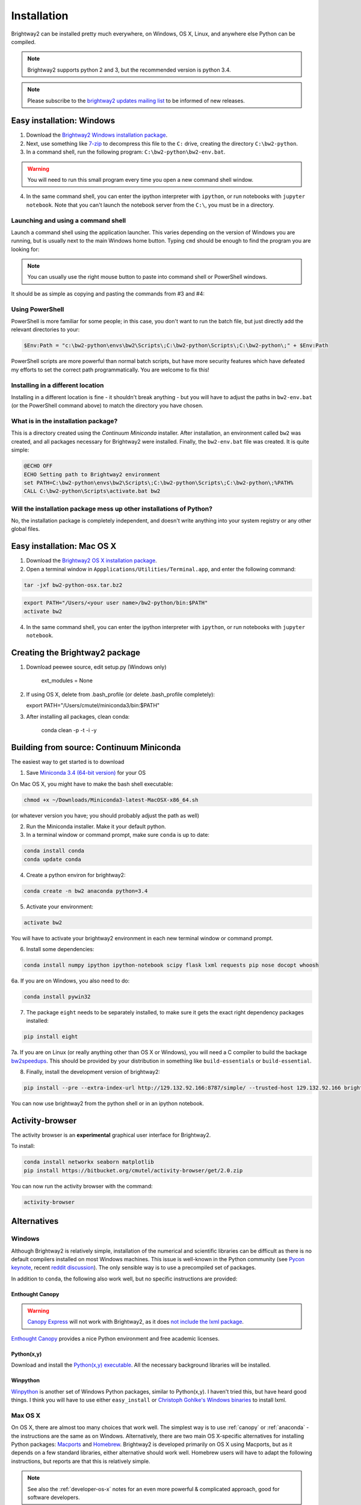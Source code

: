 .. _installation:

Installation
************

Brightway2 can be installed pretty much everywhere, on Windows, OS X, Linux, and anywhere else Python can be compiled.

.. note:: Brightway2 supports python 2 and 3, but the recommended version is python 3.4.

.. note:: Please subscribe to the `brightway2 updates mailing list <https://tinyletter.com/brightway2-updates>`__ to be informed of new releases.

.. _anaconda:

Easy installation: Windows
==========================

1. Download the `Brightway2 Windows installation package <brightwaylca.org/data/bw2-python-windows.7z>`__.
2. Next, use something like `7-zip <http://www.7-zip.org/>`__ to decompress this file to the ``C:`` drive, creating the directory ``C:\bw2-python``.
3. In a command shell, run the following program: ``C:\bw2-python\bw2-env.bat``.

.. warning:: You will need to run this small program every time you open a new command shell window.

4. In the same command shell, you can enter the ipython interpreter with ``ipython``, or run notebooks with ``jupyter notebook``. Note that you can't launch the notebook server from the ``C:\``, you must be in a directory.

Launching and using a command shell
-----------------------------------

Launch a command shell using the application launcher. This varies depending on the version of Windows you are running, but is usually next to the main Windows home button. Typing ``cmd`` should be enough to find the program you are looking for:

.. image:: images/cmd-shell-1.png
    :align: center

.. note:: You can usually use the right mouse button to paste into command shell or PowerShell windows.

It should be as simple as copying and pasting the commands from #3 and #4:

.. image:: images/cmd-shell-2.png
    :align: center

Using PowerShell
----------------

PowerShell is more familiar for some people; in this case, you don't want to run the batch file, but just directly add the relevant directories to your:

.. code-block:: bat

    $Env:Path = "c:\bw2-python\envs\bw2\Scripts\;C:\bw2-python\Scripts\;C:\bw2-python\;" + $Env:Path

PowerShell scripts are more powerful than normal batch scripts, but have more security features which have defeated my efforts to set the correct path programmatically. You are welcome to fix this!

Installing in a different location
----------------------------------

Installing in a different location is fine - it shouldn't break anything - but you will have to adjust the paths in ``bw2-env.bat`` (or the PowerShell command above) to match the directory you have chosen.

What is in the installation package?
------------------------------------

This is a directory created using the `Continuum Miniconda` installer. After installation, an environment called ``bw2`` was created, and all packages necessary for Brightway2 were installed. Finally, the ``bw2-env.bat`` file was created. It is quite simple:

.. code-block:: bat

    @ECHO OFF
    ECHO Setting path to Brightway2 environment
    set PATH=C:\bw2-python\envs\bw2\Scripts\;C:\bw2-python\Scripts\;C:\bw2-python\;%PATH%
    CALL C:\bw2-python\Scripts\activate.bat bw2

Will the installation package mess up other installations of Python?
--------------------------------------------------------------------

No, the installation package is completely independent, and doesn't write anything into your system registry or any other global files.

Easy installation: Mac OS X
===========================

1. Download the `Brightway2 OS X installation package <brightwaylca.org/data/bw2-python-osx.tar.bz2>`__.
2. Open a terminal window in ``Appplications/Utilities/Terminal.app``, and enter the following command:

.. code-block:: bash

    tar -jxf bw2-python-osx.tar.bz2

.. code-block:: bash

    export PATH="/Users/<your user name>/bw2-python/bin:$PATH"
    activate bw2

4. In the same command shell, you can enter the ipython interpreter with ``ipython``, or run notebooks with ``jupyter notebook``.

Creating the Brightway2 package
===============================

1. Download peewee source, edit setup.py (Windows only)

    ext_modules = None

2. If using OS X, delete from .bash_profile (or delete .bash_profile completely):

   export PATH="/Users/cmutel/miniconda3/bin:$PATH"

3. After installing all packages, clean conda:

    conda clean -p -t -i -y

Building from source: Continuum Miniconda
=========================================

The easiest way to get started is to download

1. Save `Miniconda 3.4 (64-bit version) <http://conda.pydata.org/miniconda.html>`__ for your OS

On Mac OS X, you might have to make the bash shell executable:

.. code-block:: bash

    chmod +x ~/Downloads/Miniconda3-latest-MacOSX-x86_64.sh

(or whatever version you have; you should probably adjust the path as well)

2. Run the Miniconda installer. Make it your default python.

3. In a terminal window or command prompt, make sure ``conda`` is up to date:

.. code-block:: bash

    conda install conda
    conda update conda

4. Create a python environ for brightway2:

.. code-block:: bash

    conda create -n bw2 anaconda python=3.4

5. Activate your environment:

.. code-block:: bash

    activate bw2

You will have to activate your brightway2 environment in each new terminal window or command prompt.

6. Install some dependencies:

.. code-block:: bash

   conda install numpy ipython ipython-notebook scipy flask lxml requests pip nose docopt whoosh

6a. If you are on Windows, you also need to do:

.. code-block:: bash

    conda install pywin32

7. The package ``eight`` needs to be separately installed, to make sure it gets the exact right dependency packages installed:

.. code-block:: bash

    pip install eight

7a. If you are on Linux (or really anything other than OS X or Windows), you will need a C compiler to build the backage `bw2speedups <https://pypi.python.org/pypi/bw2speedups/2.0>`__. This should be provided by your distribution in something like ``build-essentials`` or ``build-essential``.

8. Finally, install the development version of brightway2:

.. code-block:: bash

   pip install --pre --extra-index-url http://129.132.92.166:8787/simple/ --trusted-host 129.132.92.166 brightway2

You can now use brightway2 from the python shell or in an ipython notebook.

Activity-browser
================

.. image:: images/activity-browser.png
    :align: center

The activity browser is an **experimental** graphical user interface for Brightway2.

To install:

.. code-block:: bash

    conda install networkx seaborn matplotlib
    pip install https://bitbucket.org/cmutel/activity-browser/get/2.0.zip

You can now run the activity browser with the command:

.. code-block:: bash

    activity-browser

.. _windows-install:

Alternatives
============

Windows
-------

Although Brightway2 is relatively simple, installation of the numerical and scientific libraries can be difficult as there is no default compilers installed on most Windows machines. This issue is well-known in the Python community (see `Pycon keynote <https://www.youtube.com/watch?v=d1a4Jbjc-vU>`_, recent `reddit discussion <http://www.reddit.com/r/Python/comments/2bbd5t/stop_struggling_with_python_on_windows/>`_). The only sensible way is to use a precompiled set of packages.

In addition to ``conda``, the following also work well, but no specific instructions are provided:

.. _canopy:

Enthought Canopy
````````````````

.. warning:: `Canopy Express <https://www.enthought.com/canopy-express/>`_ will not work with Brightway2, as it does `not include the lxml package <https://enthought.com/products/canopy/package-index/>`_.

`Enthought Canopy <https://www.enthought.com/products/canopy/>`_ provides a nice Python environment and free academic licenses.


Python(x,y)
```````````

Download and install the `Python(x,y) executable <https://code.google.com/p/pythonxy/wiki/Downloads>`_. All the necessary background libraries will be installed.

Winpython
`````````

`Winpython <http://winpython.sourceforge.net/>`_ is another set of Windows Python packages, similar to Python(x,y). I haven't tried this, but have heard good things. I think you will have to use either ``easy_install`` or `Christoph Gohlke's Windows binaries <http://www.lfd.uci.edu/~gohlke/pythonlibs/>`_ to install lxml.

.. _os-x-install:

Max OS X
--------

On OS X, there are almost too many choices that work well. The simplest way is to use :ref:`canopy` or :ref:`anaconda` - the instructions are the same as on Windows. Alternatively, there are two main OS X-specific alternatives for installing Python packages: `Macports <http://www.macports.org/>`_ and `Homebrew <http://mxcl.github.com/homebrew/>`_. Brightway2 is developed primarily on OS X using Macports, but as it depends on a few standard libraries, either alternative should work well. Homebrew users will have to adapt the following instructions, but reports are that this is relatively simple.

.. note:: See also the :ref:`developer-os-x` notes for an even more powerful & complicated approach, good for software developers.

Follow the `instructions <http://www.macports.org/install.php>`_ and install Macports. Note that both Macports and Homebrew require Xcode to be installed first. Xcode can be installed from the OS X installation disk (for 10.6 or lower), the app store (10.7 or higher), or `other unofficial sources <https://github.com/kennethreitz/osx-gcc-installer>`_.

Next, install the needed Python libraries using this command in the Terminal:

.. code-block:: bash

	sudo port install python_select py34-scipy py34-numpy py34-pip py34-libxml2 py34-nose py34-sphinx py34-requests py34-flask

Point to the correct Python executable:

.. code-block:: bash

    sudo port select --set python python34

Next, install the Brightway2 source code using another Terminal command:

.. code-block:: bash

	pip-3.4 install --user brightway2

Unfortunately, the Brightway2 scripts aren't in our ``PATH`` environment variable yet. Fix this by adding the following line to the end of the ``.profile`` file in your home directory, and then start a new terminal window:

.. code-block:: bash

    export PATH=$PATH:/opt/local/Library/Frameworks/Python.framework/Versions/3.4/bin

.. _linux-install:

Linux
-----

General instructions are provided for Ubuntu; people using other distributions are assumed smart to be enough to adapt as necessary. See also :ref:`platform-agnostic` instructions above.

First, install the required ``apt`` packages. You can select them in the graphical interface, or through one command in the terminal:

.. code-block:: bash

	sudo apt-get install python-scipy python-numpy python-nose python-pip python-libxml2 python-sphinx python-virtualenv python-virtualenvwrapper

Next, install Brightway2 using another terminal command:

.. code-block:: bash

	pip install --user brightway2

.. _platform-agnostic:

Platform-agnostic
-----------------

Installation of Brightway2 has two steps. First, install the following scientific and numeric libraries:

* scipy >= 0.10
* numpy >= 1.6
* lxml
* pip

.. warning:: Make sure that ``SciPy`` builds with support for `UMFPACK <http://www.cise.ufl.edu/research/sparse/umfpack/>`_; you may need to also install `scikits-umpack <https://github.com/rc/scikit-umfpack>`_.

Second, install the Brightway2 package:

.. code-block:: bash

    pip install --user brightay2

.. _requirements:

Requirements
````````````

If you want to install packages manually, or not install everything, Brightway2 uses the following Python packages:

* appdirs
* asteval
* docopt
* eight
* flask
* future
* lxml
* numpy
* peewee
* psutil
* pyprind
* requests
* scipy
* stats_arrays
* unicodecsv
* voluptuous
* whoosh
* xlrd
* xlsxwriter

Developers
==========

.. warning:: If you are developing, it is *strongly* recommended to use `virtualenv <http://www.virtualenv.org/>`__ and `virtualenvwrapper <http://www.doughellmann.com/projects/virtualenvwrapper/>`_ (or `virtualenv-win <https://github.com/davidmarble/virtualenvwrapper-win>`_ for Windows users).

If you want to develop with Brightway, then you should also install the following:

* nose
* sphinx

You can install editable Brightway2 packages using `mercurial <http://mercurial.selenic.com/>`_:

.. code-block:: bash

    pip install -e hg+https://bitbucket.org/cmutel/brightway2-data#egg=bw2data
    pip install -e hg+https://bitbucket.org/cmutel/brightway2-calc#egg=bw2calc
    pip install -e hg+https://bitbucket.org/cmutel/brightway2-ui#egg=bw2ui
    pip install -e hg+https://bitbucket.org/cmutel/brightway2-analyzer#egg=bw2analyzer

You can also simply clone the bitbucket source code repositories instead of installing them.

.. _developer-os-x:

Quickstart for OS X developers
------------------------------

Set up python:

.. code-block:: bash

    sudo port selfupdate
    sudo port install py27-scipy py27-numpy py27-pip py27-libxml2 py27-nose py27-sphinx py27-requests py27-flask py27-virtualenvwrapper mercurial +bash_completion
    sudo port select --set python python27
    sudo port select --set pip pip27
    sudo port select --set virtualenv virtualenv27

Change the shell to macports ``bash``. First, add the macports bash shell as a possibility:

.. code-block:: bash

    sudo -s
    # Type in your password here
    echo /opt/local/bin/bash >> /etc/shells
    exit

Then set your default shell

.. code-block:: bash

    chsh -s /opt/local/bin/bash

Add the following lines to the file ``.profile`` in your home directory using your favorite text editor:

.. code-block:: bash

    source /opt/local/Library/Frameworks/Python.framework/Versions/2.7/bin/virtualenvwrapper.sh

    if [ -f /opt/local/etc/profile.d/bash_completion.sh ]; then
      . /opt/local/etc/profile.d/bash_completion.sh
    fi

You must then start a *new* terminal window, so the updated ``.profile`` is applied.

Create a `virtualenv <https://pypi.python.org/pypi/virtualenv>`__ and install Brightway2:

.. code-block:: bash

    mkvirtualenv bw2
    toggleglobalsitepackages
    pip install brightway2

Because this is using a virtualenv, you will need to activate the virtualenv each time you start a new terminal with:

.. code-block:: bash

    workon bw2

.. _upgrading:

Upgrading Brightway2
====================

Brightway2 is being actively developed, and new releases come frequently.

.. note:: Please subscribe to the `brightway2 updates mailing list <https://tinyletter.com/brightway2-updates>`_ to be informed of new releases.

To upgrade Brightway2, do the following:

First, make sure your background packages are up to date.

* In Enthought Canopy, this is done through the graphical package manager.
* In anaconda/miniconda, use the following commands (once you have activated your Brightway2 environment):

.. code-block:: bash

    conda update conda
    conda update anaconda

* In macports, use the following commands:

.. code-block:: bash

    sudo port selfupdate
    sudo port upgrade outdated

Next, run the following command. Make sure you are in the correct environment/virtualenv, if you use environments:

.. code-block:: bash

    pip install -U --no-deps brightway2 bw2data bw2calc bw2analyzer bw2ui bw2io bw2parameters

Finally, see if your data needs to be updated, and follow the instructions if it does:

.. code-block:: bash

    bw2-uptodate
